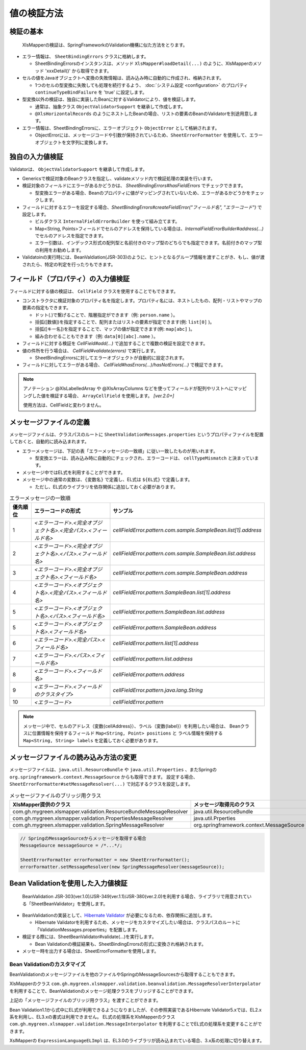 ======================================
値の検証方法
======================================

--------------------------------------------------------
検証の基本
--------------------------------------------------------


 XlsMapperの検証は、SpringFrameworkのValidation機構に似た方法をとります。
 
* エラー情報は、 ``SheetBindingErrors`` クラスに格納します。

  * SheetBindingErrorsのインスタンスは、メソッド ``XlsMapper#loadDetail(...)`` のように、XlsMapperのメソッド 'xxxDetail()' から取得できます。

* セルの値をJavaオブジェクトへ変換の失敗情報は、読み込み時に自動的に作成され、格納されます。

  * 1つのセルの型変換に失敗しても処理を続行するよう、 :doc:`システム設定 <configuration>` のプロパティ ``continueTypeBindFailure`` を 'true' に設定します。

* 型変換以外の検証は、独自に実装したBeanに対するValidatorにより、値を検証します。

  * 通常は、抽象クラス ``ObjectValidatorSupport`` を継承して作成します。
  * ``@XlsHorizontalRecords`` のようにネストしたBeanの場合、リストの要素のBeanのValidatorを別途用意します。

* エラー情報は、SheetBindingErrorsに、エラーオブジェクト ``ObjectError`` として格納されます。

  * ObjectErrorには、メッセージコードや引数が保持されているため、``SheetErrorFormatter`` を使用して、エラーオブジェクトを文字列に変換します。


.. sourcecode:: java
    :linenos:
    
    XlsMapper xlsMapper = new XlsMapper();
    
    // 型変換エラーが起きても処理を続行するよう設定
    xlsMapper.getConiguration().setContinueTypeBindFailure(true);
    
    // エラー情報を含んだ詳細な戻り値を取得します。
    SheetBindingErrors<Employer> bindingResult = xlsMapper.loadDetail(xlsIn, Employer.class);
    
    // マッピングしたオブジェクトを取得します。
    Employer bean = bindingResult.getTarget();
    
    // BeanのValidatorを実行します。
    EmployerValidator validator = new EmployerValidator();
    validator.validate(bean, errors);
    
    // グループを指定する場合(クラスで指定する)
    // validator.validate(bean, errors, Hint.class);
    
    // 値の検証結果を文字列に変換します。
    if(errors.hasErrors()) {
        SheetErrorFormatter errorFormatter = new SheetErrorFormatter();
        for(ObjectError error : errors.getAllErrors()) {
            String message = errorFormatter.format(error);
        }
    }


--------------------------------------------------------
独自の入力値検証
--------------------------------------------------------

Validatorは、 ``ObjectValidatorSupport`` を継承して作成します。

* Genericsで検証対象のBeanクラスを指定し、validateメソッド内で検証処理の実装を行います。
* 検証対象のフィールドにエラーがあるかどうかは、 `SheetBindingErrors#hasFieldErrors` でチェックできます。
    
  * 型変換エラーがある場合、Beanのプロパティに値がマッピングされていないため、エラーがあるかどうかをチェックします。
    
* フィールドに対するエラーを設定する場合、`SheetBindingErrors#createFieldError("フィールド名", "エラーコード")` で設定します。
  
  * ビルダクラス ``InternalFieldErrorBuilder`` を使って組み立てます。
  
  * Map<String, Points>フィールドでセルのアドレスを保持している場合は、`InternalFieldErrorBuilder#address(...)` でセルのアドレスを指定できます。
  
  * エラー引数は、インデックス形式の配列型と名前付きのマップ型のどちらでも指定できます。名前付きのマップ型の利用をお勧めします。

* Validatoinの実行時には、BeanValdiation(JSR-303)のように、ヒントとなるグループ情報を渡すことがき、もし、値が渡されたら、特定の判定を行ったりもできます。


.. sourcecode:: java
    :linenos:
    
    public class EmployerValidator extends ObjectValidatorSupport<Employer> {
        
        // ネストしたBeanのValidator
        private EmployerHistoryValidator historyValidator;
        
        public EmployerValidator() {
            this.historyValidator = new EmployerHistoryValidator();
        }
        
        @Override
        public void validate(Employer targetObj SheetBindingErrors errors, Class<?>... groups) {
            
            // 型変換などのエラーがない場合、文字長のチェックを行う
            // チェック対象のフィールド名を指定します。
            if(!errors.hasFieldErrors("name")) {
                if(targetObj.getName().length() > 10) {
                
                    // 名前付きの引数、セルのアドレスを渡す場合の指定
                    errors.createFieldError("name", "error.maxLength")
                        .address(targetObj.positions("name"))
                        .variables("max", 10)
                        .buildAndAddError();
                }
            }
            
            // レコードの要素の値の検証
            for(int i=0; i < targetObj.getHistory().size(); i++) {
                // ネストしたBeanの検証の実行
                // パスをネストする。リストの場合はインデックスを指定する。
                errors.pushNestedPath("history", i);
                historyValidator.validate(targetObj.getHistory().get(i), errors);
                // 検証後は、パスを戻す
                errors.popNestedPath();
                
                // パスのネストと戻しは、invokeNestedValidatorで自動的にもできます。
                // invokeNestedValidator(historyValidator, targetObj.getHistory().get(i), errors, "history", i);
            }
            
        }
    }



--------------------------------------------------------
フィールド（プロパティ）の入力値検証
--------------------------------------------------------

フィールドに対する値の検証は、 ``CellField`` クラスを使用することでもできます。

* コンストラクタに検証対象のプロパティ名を指定します。プロパティ名には、ネストしたもの、配列・リストやマップの要素の指定もできます。

  * ドット(.)で繋げることで、階層指定ができます（例: ``person.name`` ）。
  * 括弧([数値])を指定することで、配列またはリストの要素が指定できます(例: ``list[0]`` )。
  * 括弧([キー名])を指定することで、マップの値が指定できます(例: ``map[abc]`` )。
  * 組み合わせることもできます（例: ``data[0][abc].name`` ）。
  
* フィールドに対する検証を `CellField#add(...)` で追加することで複数の検証を設定できます。
* 値の件所を行う場合は、 `CellField#validate(errors)` で実行します。

  * SheetBindingErrorsに対してエラーオブジェクトが自動的に設定されます。
   
* フィールドに対してエラーがある場合、 `CellField#hasErrors(...)/hasNotErrors(...)` で検証できます。
 

.. sourcecode:: java
    :linenos:
    
    public class EmployerHistoryValidator extends ObjectValidatorSupport<EmployerHistory> {
        
        @Override
        public void validate(EmployerHistory targetObj, SheetBindingErrors errors, Class<?>... groups) {
            
            // プロパティ historyDate に対するフィールドの組み立てと値の検証
            final CellField<Date> historyDateField = new CellField<Date>("historyDate", errors);
            historyDateField.setRequired(true)
                .add(new MinValidator<Date>(new Date(), "yyyy-MM-dd"))
                .validate(groups);
            
            
            // プロパティ comment に対するフィールドの組み立てと値の検証
            final CellField<String> commentField = new CellField<String>("comment", errors);
            commentField.setRequired(false)
                .add(StringValidator.maxLength(5))
                .validate(groups);
            
            // 
            if(historyDateField.hasNotErrors() && commentField.hasNotErrors()) {
                // 項目間のチェックなど
                if(commentField.isInputEmpty()) {
                    errors.createGlobalError("error.01").buildAndAddError();
                }
            }
            
        }
    }


.. note::
    
    アノテーション @XlsLabelledArray や @XlsArrayColumns などを使ってフィールドが配列やリストへにマッピングした値を検証する場合、 
    ``ArrayCellField`` を使用します。 `[ver.2.0+]`
    
    使用方法は、CellFieldと変わりません。


--------------------------------------------------------
メッセージファイルの定義
--------------------------------------------------------


メッセージファイルは、クラスパスのルートに ``SheetValidationMessages.properties`` というプロパティファイルを配置しておくと、自動的に読み込まれます。
 
* エラーメッセージは、下記の表「エラーメッセージの一致順」に従い一致したものが用いれます。
  
  * 型変換エラーは、読み込み時に自動的にチェックされ、エラーコードは、 ``cellTypeMismatch`` と決まっています。

* メッセージ中ではEL式を利用することができます。
* メッセージ中の通常の変数は、``{変数名}`` で定義し、EL式は ``${EL式}`` で定義します。
  
  * ただし、EL式のライブラリを依存関係に追加しておく必要があります。
  

.. sourcecode:: properties
    :linenos:
    
    ## メッセージの定義
    ## SheetValidationMessages.properties
    
    # 共通変数
    # {sheetName} : シート名
    # {cellAddress} : セルのアドレス。'A1'などの形式。
    # {label} : フィールドの見出し。
    
    # フィールドエラー
    cellFieldError.patern==[{sheetName}]:${empty label ? '' : label} - {cellAddress}は'書式に一致しませんでした。
    
    # 型変換エラー
    cellTypeMismatch=[{sheetName}]:${empty label ? '' : label} - {cellAddress}の型変換に失敗しました。
    
    # クラスタイプで指定する場合
    cellTypeMismatch.int=[{sheetName}]:${empty label ? '' : label} - {cellAddress}は数値型で指定してください。
    cellTypeMismatch.java.util.Date=[{sheetName}]:${empty label ? '' : label} - {cellAddress}は日付型で指定してください。
    
    # フィールド名で指定する場合
    cellTypeMismatch.updateTime=[{sheetName}]:${empty label ? '' : label} - {cellAddress}は'yyyy/MM/dd'の書式で指定してください。



.. list-table:: エラーメッセージの一致順
   :widths: 10 40 50
   :header-rows: 1
   
   * - 優先順位
     - エラーコードの形式
     - サンプル
   
   * - 1
     - `\<エラーコード\>.\<完全オブジェクト名\>.\<完全パス\>.\<フィールド名\>`
     - `cellFieldError.pattern.com.sample.SampleBean.list[1].address`
   
   * - 2
     - `\<エラーコード\>.\<完全オブジェクト名\>.\<パス\>.\<フィールド名\>`
     - `cellFieldError.pattern.com.sample.SampleBean.list.address`
     
   * - 3
     - `\<エラーコード\>.\<完全オブジェクト名\>.\<フィールド名\>`
     - `cellFieldError.pattern.com.sample.SampleBean.address`
   
   * - 4
     - `\<エラーコード\>.\<オブジェクト名\>.\<完全パス\>.\<フィールド名\>`
     - `cellFieldError.pattern.SampleBean.list[1].address`
   
   * - 5
     - `\<エラーコード\>.\<オブジェクト名\>.\<パス\>.\<フィールド名\>`
     - `cellFieldError.pattern.SampleBean.list.address`
   
   * - 5
     - `\<エラーコード\>.\<オブジェクト名\>.\<フィールド名\>`
     - `cellFieldError.pattern.SampleBean.address`
   
   * - 6
     - `\<エラーコード\>.\<完全パス\>.\<フィールド名\>`
     - `cellFieldError.pattern.list[1].address`
   
   * - 7
     - `\<エラーコード\>.\<パス\>.\<フィールド名\>`
     - `cellFieldError.pattern.list.address`
   
   * - 8
     - `\<エラーコード\>.\<フィールド名\>`
     - `cellFieldError.pattern.address`
   
   * - 9
     - `\<エラーコード\>.\<フィールドのクラスタイプ\>`
     - `cellFieldError.pattern.java.lang.String`
   
   * - 10
     - `\<エラーコード\>`
     - `cellFieldError.pattern`

.. note::
    
    メッセージ中で、セルのアドレス（変数{cellAddress}）、ラベル（変数{label}）を利用したい場合は、
    Beanクラスに位置情報を保持するフィールド ``Map<String, Point> positions`` と
    ラベル情報を保持する ``Map<String, String> labels`` を定義しておく必要があります。


--------------------------------------------------------
メッセージファイルの読み込み方法の変更
--------------------------------------------------------

メッセージファイルは、``java.util.ResourceBundle`` や ``java.util.Properties`` 、またSpringの ``org.springframework.context.MessageSource`` からも取得できます。
設定する場合、``SheetErrorFormatter#setMessageResolver(...)`` で対応するクラスを設定します。

.. list-table:: メッセージファイルのブリッジ用クラス
   :widths: 50 50
   :header-rows: 1
   
   * - XlsMapper提供のクラス
     - メッセージ取得元のクラス
   
   * - com.gh.mygreen.xlsmapper.validation.ResourceBundleMessageResolver
     - java.util.ResourceBundle
   
   * - com.gh.mygreen.xlsmapper.validation.PropertiesMessageResolver
     - java.util.Prperties
   
   * - com.gh.mygreen.xlsmapper.validation.SpringMessageResolver
     - org.springframework.context.MessageSource


.. sourcecode:: java
    
    // SpringのMessageSourceからメッセージを取得する場合
    MessageSource messageSource = /*...*/;
    
    SheetErrorFormatter errorFormatter = new SheetErrorFormatter();
    errorFormatter.setMessageResolver(new SpringMessageResolver(messageSource));


--------------------------------------------------------
Bean Validationを使用した入力値検証
--------------------------------------------------------

 BeanValidation JSR-303(ver.1.0)/JSR-349(ver.1.1)/JSR-380(ver.2.0)を利用する場合、ライブラリで用意されている「SheetBeanValidator」を使用します。
 
* BeanValidationの実装として、`Hibernate Validator <http://hibernate.org/validator/>`_ が必要になるため、依存関係に追加します。
  
  * Hibernate Validatorを利用するため、メッセージをカスタマイズしたい場合は、クラスパスのルートに「ValidationMessages.properties」を配置します。
  
* 検証する際には、SheetBeanValidator#validate(...)を実行します。
  
  * Bean Validationの検証結果も、SheetBindingErrorsの形式に変換され格納されます。
  
* メッセー時を出力する場合は、SheetErrorFormatterを使用します。


.. sourcecode:: java
    :linenos:
    
    XlsMapper xlsMapper = new XlsMapper();
    
    // 型変換エラーが起きても処理を続行するよう設定
    xlsMapper.getConiguration().setContinueTypeBindFailure(true);
    
    // シートの読み込み
    SheetBindingErrors<Employer> errors = xlsMapper.loadSheetDetail(new File("./src/test/data/employer.xlsx"), errors);
    
    // Bean Validationによる検証の実行
    SheetBeanValidator validatorAdaptor = new SheetBeanValidator();
    validatorAdaptor.validate(beanObj, errors);
    
    // 値の検証結果を文字列に変換します。
    if(errors.hasErrors()) {
        SheetErrorFormatter errorFormatter = new SheetErrorFormatter();
        for(ObjectError error : errors.getAllErrors()) {
            String message = errorFormatter.format(error);
        }
    }

.. sourcecode:: xml
    :linenos:
    
    <!-- ====================== Bean Validationのライブラリ ===============-->
    <!-- Bean Validation 1.1 系を利用する -->
    <dependency>
        <groupId>javax.validation</groupId>
        <artifactId>validation-api</artifactId>
        <version>1.1.0.Final</version>
        <scope>provided</scope>
    </dependency>
    <dependency>
    <groupId>org.hibernate</groupId>
        <artifactId>hibernate-validator</artifactId>
        <version>5.3.3.Final</version>
        <scope>provided</scope>
    </dependency>
    <dependency>
        <groupId>org.glassfish</groupId>
        <artifactId>javax.el</artifactId>
        <version>3.0.1-b08</version>
        <scope>provided</scope>
    </dependency>


^^^^^^^^^^^^^^^^^^^^^^^^^^^^^^^^^^^^^^^^
Bean Validationのカスタマイズ
^^^^^^^^^^^^^^^^^^^^^^^^^^^^^^^^^^^^^^^^

BeanValidationのメッセージファイルを他のファイルやSpringのMessageSourcesから取得することもできます。

XlsMapperのクラス ``com.gh.mygreen.xlsmapper.validation.beanvalidation.MessageResolverInterpolator`` を利用することで、BeanValidationのメッセージ処理クラスをブリッジすることができます。

上記の「メッセージファイルのブリッジ用クラス」を渡すことができます。

.. sourcecode:: java
    :linenos:
    
    // BeanValidationのValidatorの定義
    ValidatorFactory validatorFactory = Validation.buildDefaultValidatorFactory();
    Validator validator = validatorFactory.usingContext()
            .messageInterpolator(new MessageInterpolatorAdapter(
                     .new ResourceBundleMessageResolver(), new MessageInterpolator()))
            .getValidator();
    
    // BeanValidationのValidatorを渡す
    SheetBeanValidator sheetValidator = new SheetBeanValidator(validator);
    



Bean Validation1.1から式中にEL式が利用できるようになりましたが、その参照実装であるHibernate Validator5.xでは、EL2.x系を利用し、EL3.xの書式は利用できません。
EL式の処理系をXlsMapperのクラス ``com.gh.mygreen.xlsmapper.validation.MessageInterpolator`` を利用することでEL式の処理系を変更することができます。

XslMapperの ``ExpressionLanguageELImpl`` は、EL3.0のライブラリが読み込まれている場合、3.x系の処理に切り替えます。

.. sourcecode:: java
    :linenos:
    
    // BeanValidatorの式言語の実装を独自のものにする。
    ValidatorFactory validatorFactory = Validation.buildDefaultValidatorFactory();
    Validator beanValidator = validatorFactory.usingContext()
            .messageInterpolator(new MessageInterpolatorAdapter(
                    // メッセージリソースの取得方法を切り替える
                    new ResourceBundleMessageResolver(ResourceBundle.getBundle("message.OtherElMessages")),
                    
                    // EL式の処理を切り替える
                    new MessageInterpolator(new ExpressionLanguageELImpl())))
            .getValidator();
    
    // BeanValidationのValidatorを渡す
    SheetBeanValidator sheetValidator = new SheetBeanValidator(validator);

